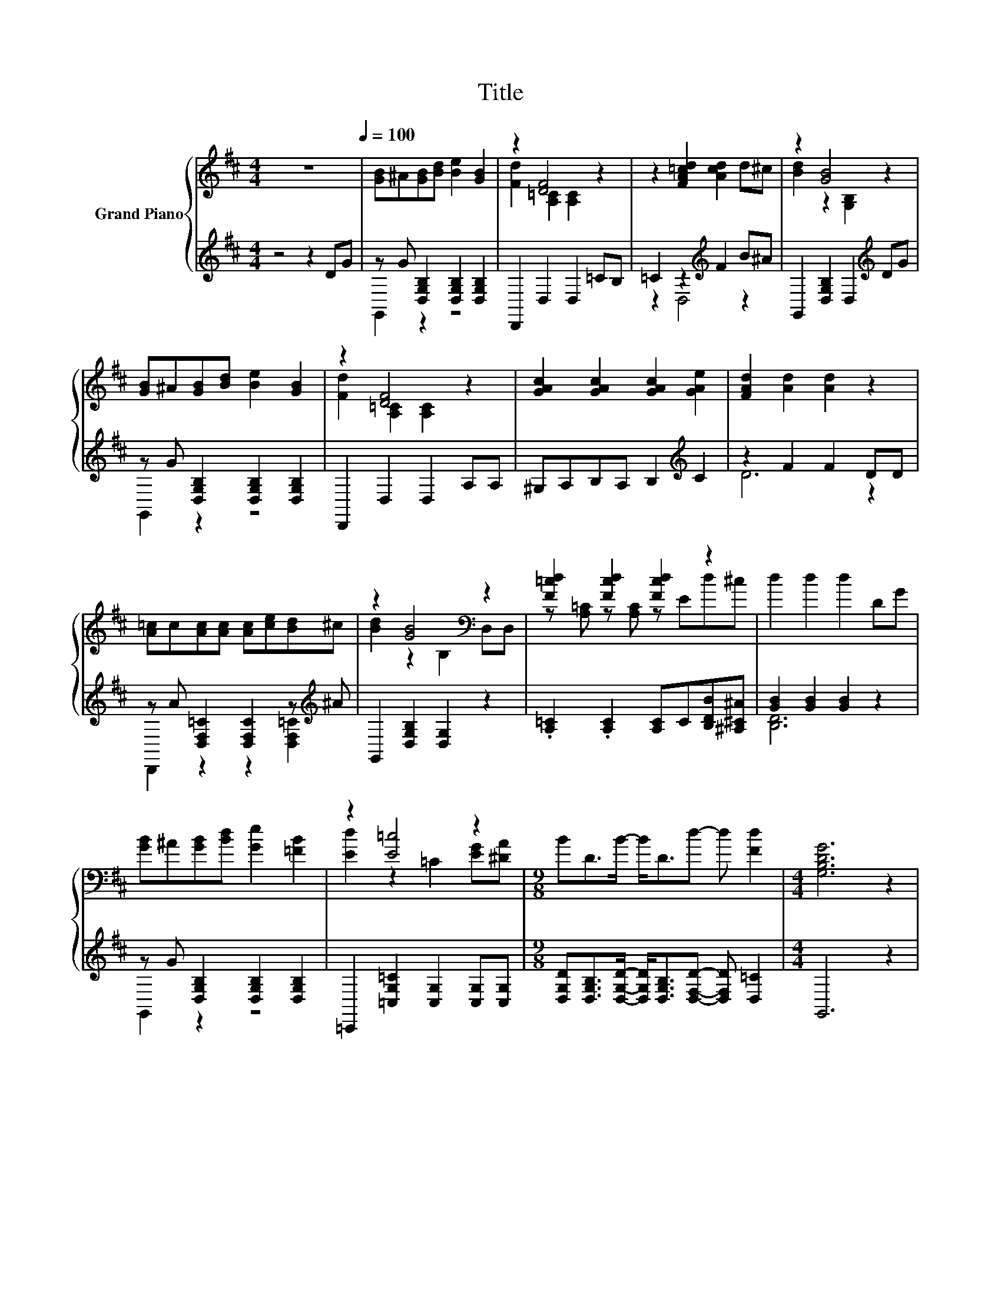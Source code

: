 X:1
T:Title
%%score { ( 1 4 ) | ( 2 3 ) }
L:1/8
M:4/4
K:D
V:1 treble nm="Grand Piano"
V:4 treble 
V:2 treble 
V:3 treble 
V:1
 z8[Q:1/4=100] | [GB]^A[GB][Bd] [Be]2 [GB]2 | z2 [DF]4 z2 | z2 [FA=cd]2 [Acd]2 d^c | z2 [GB]4 z2 | %5
 [GB]^A[GB][Bd] [Be]2 [GB]2 | z2 [DF]4 z2 | [GAc]2 [GAc]2 [GAc]2 [GAe]2 | [FAd]2 [Ad]2 [Ad]2 z2 | %9
 [A=c]c[Ac][Ac] [Ac][ce][Bd]^c | z2 [GB]4[K:bass] z2 | [F=cd]2 [Fcd]2 [Fcd]2 z2 | d2 d2 d2 DG | %13
 [GB]^A[GB][Bd] [Ge]2 [=FB]2 | z2 [E=c]4 z2 |[M:9/8] BD>B- B<Dd- d [Fd]2 |[M:4/4] [G,B,DG]6 z2 | %17
 [Bd]c[Bd][^Ac] [Bd]2 [DB]2 | [E^A]4 [DB]4 | [Fd]4 [=cd]4 | [Gd]4 [Bd]4 | %21
 [Bd]c[Bd][^Ac] [Bd]2 [DB]2 | [E=c]4 [ce]4 | d6 z2 |[M:3/4] [DGB]6 |] %25
V:2
 z4 z2 DG | z G [D,G,B,]2 [D,G,B,]2 [D,G,B,]2 | D,,2 D,2 D,2 =CB, | =C2 z2[K:treble] F2 B^A | %4
 G,,2 [D,G,B,]2 D,2[K:treble] DG | z G [D,G,B,]2 [D,G,B,]2 [D,G,B,]2 | D,,2 D,2 D,2 A,A, | %7
 ^G,A,B,A, B,2[K:treble] C2 | z2 F2 F2 DD | z A [D,F,=C]2 [D,F,C]2 z[K:treble] ^A | %10
 G,,2 [D,G,B,]2 [D,G,]2 z2 | .[A,=C]2 .[A,C]2 [A,C]C[B,DB][^A,^C^A] | [GB]2 [GB]2 [GB]2 z2 | %13
 z G [D,G,B,]2 [D,G,B,]2 [D,G,B,]2 | =C,,2 [=C,G,=C]2 [C,G,]2 [C,G,][C,G,] | %15
[M:9/8] [D,G,D][D,G,B,]>[D,G,D]- [D,G,D]<[D,G,B,][D,F,D]- [D,F,D] [D,=C]2 |[M:4/4] G,,6 z2 | %17
 z[K:treble] ^A[K:bass] [D,G,B,]2 [D,G,B,]2 [D,G,B,]2 | [G,^A,C]2 G,2 G,2 G,2 | %19
 D,,2 D,2 [D,F,D]2 D,2 | G,,2 D,2 [D,G,B,]2 D,2 | %21
 z[K:treble] ^A[K:bass] [D,G,B,]2 [D,G,B,]2 [D,G,B,]2 | =C,,2 =C,2 [C,G,=C]2 C,2 | %23
 D,,2 [D,F,=C]2 [D,F,D]2 [D,F,D]2 |[M:3/4] [G,,G,]6 |] %25
V:3
 x8 | G,,2 z2 z4 | x8 | z2 D,4[K:treble] z2 | x6[K:treble] x2 | G,,2 z2 z4 | x8 | x6[K:treble] x2 | %8
 D6 z2 | D,,2 z2 z2 [D,F,=C]2[K:treble] | x8 | x8 | [B,D]6 z2 | G,,2 z2 z4 | x8 |[M:9/8] x9 | %16
[M:4/4] x8 | G,,2[K:treble][K:bass] z2 z4 | x8 | x8 | x8 | G,,2[K:treble][K:bass] z2 z4 | x8 | x8 | %24
[M:3/4] x6 |] %25
V:4
 x8 | x8 | [Fd]2 [A,=C]2 [A,C]2 z2 | x8 | [Bd]2 z2 [G,B,]2 z2 | x8 | [Fd]2 [A,=C]2 [A,C]2 z2 | x8 | %8
 x8 | x8 | [Bd]2 z2[K:bass] B,2 D,D, | z [A,=C] z [A,C] z Ed^c | x8 | x8 | [Ed]2 z2 =C2 [EG][^DA] | %15
[M:9/8] x9 |[M:4/4] x8 | x8 | z2 [^A,C]2 B,2 B,2 | z2 [F,D]2 z2 [F,D]2 | z2 [G,B,]2 z2 [G,B,]2 | %21
 x8 | z2 [G,=C]2 z2 [G,C]2 | FGAB =c2 [Fd]2 |[M:3/4] x6 |] %25

